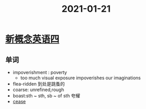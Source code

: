 #+title: 2021-01-21

* [[file:2021011911-新概念英语四.org][新概念英语四]]

** 单词
- impoverishment : poverty
  - too much visual exposure impoverishes our imaginations
- flea-ridden 到处是跳蚤的
- coarse: unrefined,rough
- boast:sth ~ sth, sb ~ of sth 夸耀
- [[file:2020112219-cease.org][cease]]
